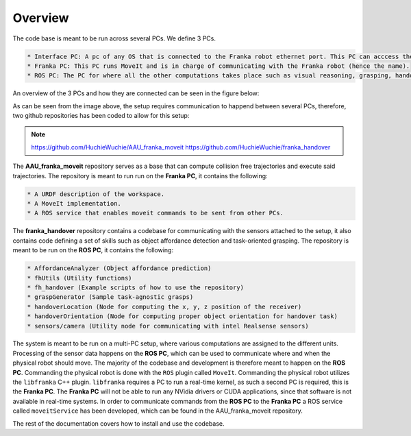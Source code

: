 Overview
===================================

The code base is
meant to be run across several PCs. We define 3 PCs.

.. code-block:: RST

    * Interface PC: A pc of any OS that is connected to the Franka robot ethernet port. This PC can acccess the control panel at robot.franka.de
    * Franka PC: This PC runs MoveIt and is in charge of communicating with the Franka robot (hence the name).
    * ROS PC: The PC for where all the other computations takes place such as visual reasoning, grasping, handover tasks, etc. This PC is also in charge of communicating with the sensors such as microphones, lidars, cameras, etc.

An overview of the 3 PCs and how they are connected can be seen in the figure below:

.. image:: images/franka_setup.png
  :width: 800
  :alt: Alternative text

As can be seen from the image above, the setup requires communication to happend
between several PCs, therefore, two github repositories has been coded to allow
for this setup:

.. note::

   https://github.com/HuchieWuchie/AAU_franka_moveit
   https://github.com/HuchieWuchie/franka_handover


The **AAU_franka_moveit** repository serves as a base that can compute 
collision free trajectories and execute said trajectories. The repository
is meant to run run on the **Franka PC**, it contains the following:

.. code-block:: RST

    * A URDF description of the workspace.
    * A MoveIt implementation.
    * A ROS service that enables moveit commands to be sent from other PCs.

The **franka_handover** repository contains a codebase for communicating with the
sensors attached to the setup, it also contains code defining a set of skills such
as object affordance detection and task-oriented grasping. The repository is meant 
to be run on the **ROS PC**, it contains the following:

.. code-block:: RST

    * AffordanceAnalyzer (Object affordance prediction)
    * fhUtils (Utility functions)
    * fh_handover (Example scripts of how to use the repository)
    * graspGenerator (Sample task-agnostic grasps)
    * handoverLocation (Node for computing the x, y, z position of the receiver)
    * handoverOrientation (Node for computing proper object orientation for handover task)
    * sensors/camera (Utility node for communicating with intel Realsense sensors)


The system is meant to be run on a multi-PC setup, where various computations
are assigned to the different units. Processing of the sensor data happens on the
**ROS PC**, which can be used to communicate where and when the physical robot 
should move. The majority of the codebase and development is therefore meant to 
happen on the **ROS PC**. Commanding the physical robot is done with the ``ROS`` 
plugin called ``MoveIt``. Commanding the physical robot utilizes the ``libfranka``
C++ plugin. ``libfranka`` requires a PC to run a real-time kernel, as such a
second PC is required, this is the **Franka PC**. The **Franka PC** will not be 
able to run any NVidia drivers or CUDA applications, since that software is not
available in real-time systems. In order to communicate commands from the 
**ROS PC** to the **Franka PC** a ROS service called ``moveitService`` has been 
developed, which can be found in the AAU_franka_moveit repository.

The rest of the documentation covers how to install and use the codebase.